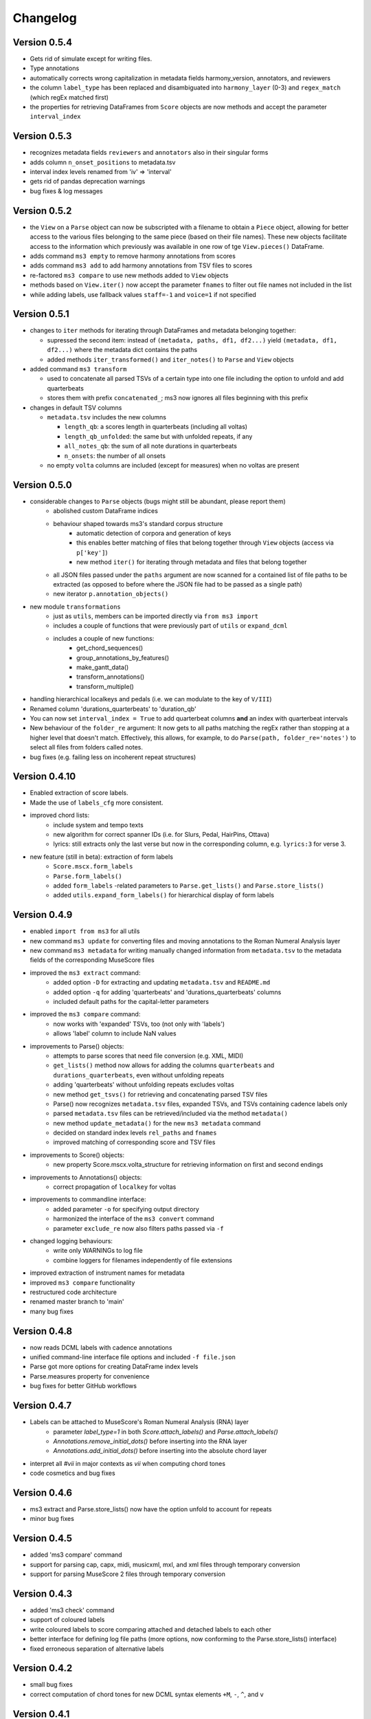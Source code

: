=========
Changelog
=========

Version 0.5.4
=============

* Gets rid of simulate except for writing files.
* Type annotations
* automatically corrects wrong capitalization in metadata fields harmony_version, annotators, and reviewers
* the column ``label_type`` has been replaced and disambiguated into ``harmony_layer`` (0-3) and ``regex_match`` (which regEx matched first)
* the properties for retrieving DataFrames from ``Score`` objects are now methods and accept the parameter ``interval_index``

Version 0.5.3
=============

* recognizes metadata fields ``reviewers`` and ``annotators`` also in their singular forms
* adds column ``n_onset_positions`` to metadata.tsv
* interval index levels renamed from 'iv' => 'interval'
* gets rid of pandas deprecation warnings
* bug fixes & log messages

Version 0.5.2
=============

* the ``View`` on a ``Parse`` object can now be subscripted with a filename to obtain a ``Piece`` object, allowing
  for better access to the various files belonging to the same piece (based on their file names). These new objects
  facilitate access to the information which previously was available in one row of tge ``View.pieces()`` DataFrame.
* adds command ``ms3 empty`` to remove harmony annotations from scores
* adds command ``ms3 add`` to add harmony annotations from TSV files to scores
* re-factored ``ms3 compare`` to use new methods added to ``View`` objects
* methods based on ``View.iter()`` now accept the parameter ``fnames`` to filter out file names not included in the list
* while adding labels, use fallback values ``staff=-1`` and ``voice=1`` if not specified

Version 0.5.1
=============

* changes to ``iter`` methods for iterating through DataFrames and metadata belonging together:

  * supressed the second item: instead of ``(metadata, paths, df1, df2...)`` yield ``(metadata, df1, df2...)`` where the
    metadata dict contains the paths
  * added methods ``iter_transformed()`` and ``iter_notes()`` to ``Parse`` and ``View`` objects

* added command ``ms3 transform``

  * used to concatenate all parsed TSVs of a certain type into one file including the option to unfold and add quarterbeats
  * stores them with prefix ``concatenated_``; ms3 now ignores all files beginning with this prefix

* changes in default TSV columns

  * ``metadata.tsv`` includes the new columns

    * ``length_qb``: a scores length in quarterbeats (including all voltas)
    * ``length_qb_unfolded``: the same but with unfolded repeats, if any
    * ``all_notes_qb``: the sum of all note durations in quarterbeats
    * ``n_onsets``: the number of all onsets

  * no empty ``volta`` columns are included (except for measures) when no voltas are present

Version 0.5.0
=============

* considerable changes to ``Parse`` objects (bugs might still be abundant, please report them)
    * abolished custom DataFrame indices
    * behaviour shaped towards ms3's standard corpus structure
        * automatic detection of corpora and generation of keys
        * this enables better matching of files that belong together through ``View`` objects (access via ``p['key']``)
        * new method ``iter()`` for iterating through metadata and files that belong together
    * all JSON files passed under the ``paths`` argument are now scanned for a contained list of file paths to be extracted
      (as opposed to before where the JSON file had to be passed as a single path)
    * new iterator ``p.annotation_objects()``
* new module ``transformations``
    * just as ``utils``, members can be imported directly via ``from ms3 import``
    * includes a couple of functions that were previously part of ``utils`` or ``expand_dcml``
    * includes a couple of new functions:
        * get_chord_sequences()
        * group_annotations_by_features()
        * make_gantt_data()
        * transform_annotations()
        * transform_multiple()
* handling hierarchical localkeys and pedals (i.e. we can modulate to the key of ``V/III``)
* Renamed column 'durations_quarterbeats' to 'duration_qb'
* You can now set ``interval_index = True`` to add quarterbeat columns **and** an index with quarterbeat intervals
* New behaviour of the ``folder_re`` argument: It now gets to all paths matching the regEx rather than stopping at a
  higher level that doesn't match. Effectively, this allows, for example, to do ``Parse(path, folder_re='notes')`` to
  select all files from folders called notes.
* bug fixes (e.g. failing less on incoherent repeat structures)

Version 0.4.10
==============

* Enabled extraction of score labels.
* Made the use of ``labels_cfg`` more consistent.
* improved chord lists:
    * include system and tempo texts
    * new algorithm for correct spanner IDs (i.e. for Slurs, Pedal, HairPins, Ottava)
    * lyrics: still extracts only the last verse but now in the corresponding column, e.g. ``lyrics:3`` for verse 3.
* new feature (still in beta): extraction of form labels
    * ``Score.mscx.form_labels``
    * ``Parse.form_labels()``
    * added ``form_labels`` -related parameters to ``Parse.get_lists()`` and ``Parse.store_lists()``
    * added ``utils.expand_form_labels()`` for hierarchical display of form labels

Version 0.4.9
=============


* enabled ``import from ms3`` for all utils
* new command ``ms3 update`` for converting files and moving annotations to the Roman Numeral Analysis layer
* new command ``ms3 metadata`` for writing manually changed information from ``metadata.tsv`` to the metadata fields of the corresponding MuseScore files
* improved the ``ms3 extract`` command:
    * added option ``-D`` for extracting and updating ``metadata.tsv`` and ``README.md``
    * added option ``-q`` for adding 'quarterbeats' and 'durations_quarterbeats' columns
    * included default paths for the capital-letter parameters
* improved the ``ms3 compare`` command:
    * now works with 'expanded' TSVs, too (not only with 'labels')
    * allows 'label' column to include NaN values
* improvements to Parse() objects:
    * attempts to parse scores that need file conversion (e.g. XML, MIDI)
    * ``get_lists()`` method now allows for adding the columns ``quarterbeats`` and ``durations_quarterbeats``, even without unfolding repeats
    * adding 'quarterbeats' without unfolding repeats excludes voltas
    * new method ``get_tsvs()`` for retrieving and concatenating parsed TSV files
    * Parse() now recognizes ``metadata.tsv`` files, expanded TSVs, and TSVs containing cadence labels only
    * parsed ``metadata.tsv`` files can be retrieved/included via the method ``metadata()``
    * new method ``update_metadata()`` for the new ``ms3 metadata`` command
    * decided on standard index levels ``rel_paths`` and ``fnames``
    * improved matching of corresponding score and TSV files
* improvements to Score() objects:
    * new property Score.mscx.volta_structure for retrieving information on first and second endings
* improvements to Annotations() objects:
    * correct propagation of ``localkey`` for voltas
* improvements to commandline interface:
    * added parameter ``-o`` for specifying output directory
    * harmonized the interface of the ``ms3 convert`` command
    * parameter ``exclude_re`` now also filters paths passed via ``-f``
* changed logging behaviours:
    * write only WARNINGs to log file
    * combine loggers for filenames independently of file extensions
* improved extraction of instrument names for metadata
* improved ``ms3 compare`` functionality
* restructured code architecture
* renamed master branch to 'main'
* many bug fixes

Version 0.4.8
=============

* now reads DCML labels with cadence annotations
* unified command-line interface file options and included ``-f file.json``
* Parse got more options for creating DataFrame index levels
* Parse.measures property for convenience
* bug fixes for better GitHub workflows

Version 0.4.7
=============

* Labels can be attached to MuseScore's Roman Numeral Analysis (RNA) layer
    * parameter `label_type=1` in both `Score.attach_labels()` and `Parse.attach_labels()`
    * `Annotations.remove_initial_dots()` before inserting into the RNA layer
    * `Annotations.add_initial_dots()` before inserting into the absolute chord layer
* interpret all `#vii` in major contexts as `vii` when computing chord tones
* code cosmetics and bug fixes

Version 0.4.6
=============

* ms3 extract and Parse.store_lists() now have the option unfold to account for repeats
* minor bug fixes

Version 0.4.5
=============

* added 'ms3 compare' command
* support for parsing cap, capx, midi, musicxml, mxl, and xml files through temporary conversion
* support for parsing MuseScore 2 files through temporary conversion

Version 0.4.3
=============

* added 'ms3 check' command
* support of coloured labels
* write coloured labels to score comparing attached and detached labels to each other
* better interface for defining log file paths (more options, now conforming to the Parse.store_lists() interface)
* fixed erroneous separation of alternative labels


Version 0.4.2
=============

* small bug fixes
* correct computation of chord tones for new DCML syntax elements ``+M``, ``-``, ``^``, and ``v``

Version 0.4.1
=============

* ms3 0.4.1 supports parsing (but not storing) compressed MuseScore files (.mscz)
* Installs "ms3 convert" command to your system for batch conversion using your local MuseScore installation
* "ms3 extract" command now supports creation of log files
* take ``labels_cfg`` into account when creating expanded chord tables

Version 0.4.0
=============

* The standard column 'onset' has been renamed to 'mc_onset' and 'mn_onset' has been added as an additional standard column.
* Parse TSV files as Annotations objects
* Parse.attach_labels() for inserting annotations into MuseScore files
* Prepare detached labels so that they can actually be attached
* Install "ms3 extract" command to the system
* Including da capo, dal segno, fine, and coda for calculating 'next' column in measures tables (for correct unfolding of repeats)
* Simulate parsing and table extraction
* Passing labels_cfg to Score/Parse to control the format of annotation lists
* Easy access to individual parsed files through Parse[ID] or Parse[ix]
* parse annotation files with diverging column names

Version 0.3.0
=============

* Parse.detach_levels() for emptying all parsed scores from annotations
* Parse.store_mscx() for storing altered (e.g. emptied) score objects as MuseScore files
* Parse.metadata() to return a DataFrame with all parsed pieces' metadata
* Parse.get_labels() to retrieve labels of a particular kind
* Parse.info() has improved the information that objects return about themselves
* Parse.key for a quick overview of the files of a given key
* Parse can be used with a custom index instead of IDs [an ID is an (key, i) tuple]
* Score.store_list() for easily storing TSVs
* renamed Score.output_mscx() to store_mscx() for consistency.
* improved expansion of DCML harmony labels

Version 0.2.0
=============

Beta stage:

* attaching and detaching labels
* parsing multiple pieces at once
* extraction of metadata from scores
* inclusion of staff text, dynamics and articulation in chord lists, added 'auto' mode
* conversion of MuseScore's encoding of absolute chords
* first version of docs

Version 0.1.3
=============

At this stage, the library can parse MuseScore 3 files to different types of lists:

* measures
* chords (= groups of notes)
    * including slurs and spanners such as pedal, 8va or hairpin markings
    * including lyrics
* notes
* harmonies

and also some basic metadata.

Version 0.1.0
=============

- Basic parser implemented
- Logging
- Measure lists
